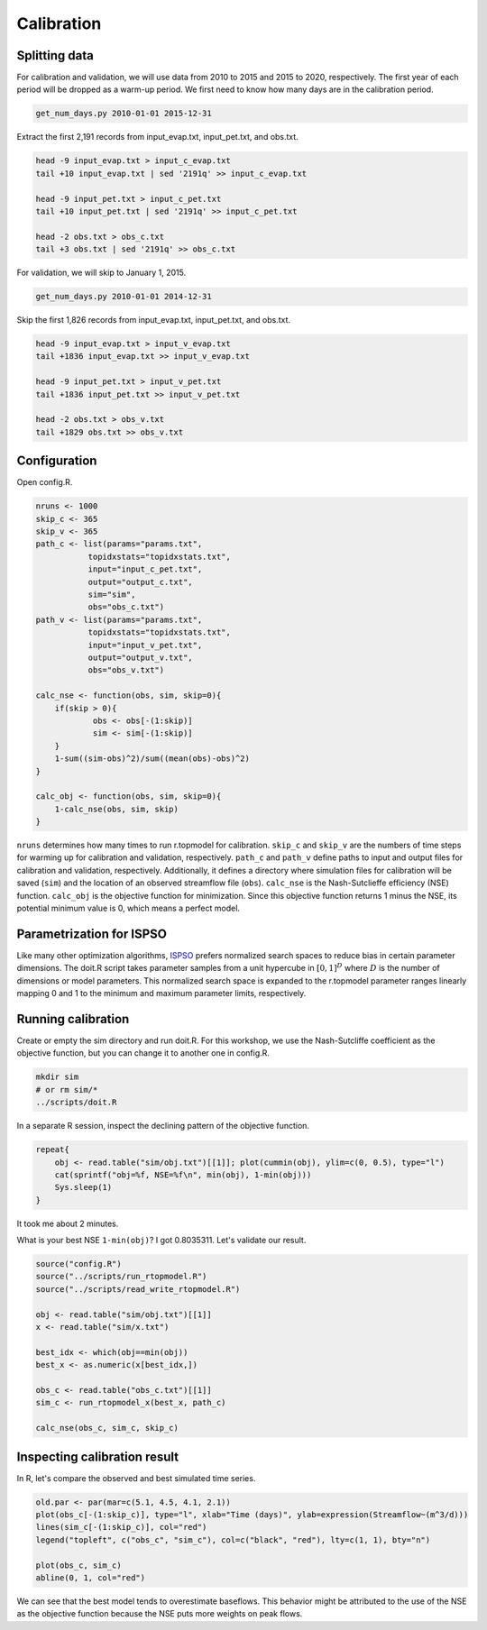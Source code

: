 Calibration
===========

Splitting data
--------------

For calibration and validation, we will use data from 2010 to 2015 and 2015 to 2020, respectively.
The first year of each period will be dropped as a warm-up period.
We first need to know how many days are in the calibration period.

.. code-block:: bash

    get_num_days.py 2010-01-01 2015-12-31

Extract the first 2,191 records from input_evap.txt, input_pet.txt, and obs.txt.

.. code-block:: bash

    head -9 input_evap.txt > input_c_evap.txt
    tail +10 input_evap.txt | sed '2191q' >> input_c_evap.txt

    head -9 input_pet.txt > input_c_pet.txt
    tail +10 input_pet.txt | sed '2191q' >> input_c_pet.txt

    head -2 obs.txt > obs_c.txt
    tail +3 obs.txt | sed '2191q' >> obs_c.txt

For validation, we will skip to January 1, 2015.

.. code-block:: bash

    get_num_days.py 2010-01-01 2014-12-31

Skip the first 1,826 records from input_evap.txt, input_pet.txt, and obs.txt.

.. code-block:: bash

    head -9 input_evap.txt > input_v_evap.txt
    tail +1836 input_evap.txt >> input_v_evap.txt

    head -9 input_pet.txt > input_v_pet.txt
    tail +1836 input_pet.txt >> input_v_pet.txt

    head -2 obs.txt > obs_v.txt
    tail +1829 obs.txt >> obs_v.txt

Configuration
-------------

Open config.R.

.. code-block:: R

    nruns <- 1000
    skip_c <- 365
    skip_v <- 365
    path_c <- list(params="params.txt",
    	       topidxstats="topidxstats.txt",
    	       input="input_c_pet.txt",
    	       output="output_c.txt",
    	       sim="sim",
    	       obs="obs_c.txt")
    path_v <- list(params="params.txt",
    	       topidxstats="topidxstats.txt",
    	       input="input_v_pet.txt",
    	       output="output_v.txt",
    	       obs="obs_v.txt")
    
    calc_nse <- function(obs, sim, skip=0){
    	if(skip > 0){
    		obs <- obs[-(1:skip)]
    		sim <- sim[-(1:skip)]
    	}
    	1-sum((sim-obs)^2)/sum((mean(obs)-obs)^2)
    }
    
    calc_obj <- function(obs, sim, skip=0){
    	1-calc_nse(obs, sim, skip)
    }

``nruns`` determines how many times to run r.topmodel for calibration.
``skip_c`` and ``skip_v`` are the numbers of time steps for warming up for calibration and validation, respectively.
``path_c`` and ``path_v`` define paths to input and output files for calibration and validation, respectively.
Additionally, it defines a directory where simulation files for calibration will be saved (``sim``) and the location of an observed streamflow file (``obs``).
``calc_nse`` is the Nash-Sutclieffe efficiency (NSE) function.
``calc_obj`` is the objective function for minimization.
Since this objective function returns 1 minus the NSE, its potential minimum value is 0, which means a perfect model.

Parametrization for ISPSO
-------------------------

Like many other optimization algorithms, `ISPSO <https://idea.isnew.info/ispso.html>`_ prefers normalized search spaces to reduce bias in certain parameter dimensions.
The doit.R script takes parameter samples from a unit hypercube in :math:`[0,1]^D` where :math:`D` is the number of dimensions or model parameters.
This normalized search space is expanded to the r.topmodel parameter ranges linearly mapping 0 and 1 to the minimum and maximum parameter limits, respectively.

Running calibration
-------------------

Create or empty the sim directory and run doit.R.
For this workshop, we use the Nash-Sutcliffe coefficient as the objective function, but you can change it to another one in config.R.

.. code-block:: bash

    mkdir sim
    # or rm sim/*
    ../scripts/doit.R

In a separate R session, inspect the declining pattern of the objective function.

.. code-block:: R

    repeat{
        obj <- read.table("sim/obj.txt")[[1]]; plot(cummin(obj), ylim=c(0, 0.5), type="l")
        cat(sprintf("obj=%f, NSE=%f\n", min(obj), 1-min(obj)))
        Sys.sleep(1)
    }

.. image:: images/cummin-obj.png
   :align: center
   :width: 75%

It took me about 2 minutes.

What is your best NSE ``1-min(obj)``?
I got 0.8035311.
Let's validate our result.

.. code-block:: R

    source("config.R")
    source("../scripts/run_rtopmodel.R")
    source("../scripts/read_write_rtopmodel.R")

    obj <- read.table("sim/obj.txt")[[1]]
    x <- read.table("sim/x.txt")

    best_idx <- which(obj==min(obj))
    best_x <- as.numeric(x[best_idx,])

    obs_c <- read.table("obs_c.txt")[[1]]
    sim_c <- run_rtopmodel_x(best_x, path_c)

    calc_nse(obs_c, sim_c, skip_c)

Inspecting calibration result
-----------------------------

In R, let's compare the observed and best simulated time series.

.. code-block:: R

    old.par <- par(mar=c(5.1, 4.5, 4.1, 2.1))
    plot(obs_c[-(1:skip_c)], type="l", xlab="Time (days)", ylab=expression(Streamflow~(m^3/d)))
    lines(sim_c[-(1:skip_c)], col="red")
    legend("topleft", c("obs_c", "sim_c"), col=c("black", "red"), lty=c(1, 1), bty="n")

    plot(obs_c, sim_c)
    abline(0, 1, col="red")

.. image:: images/obs-c-sim-c-time-series.png
   :align: center
   :width: 75%

.. image:: images/obs-c-sim-c.png
   :align: center
   :width: 75%

We can see that the best model tends to overestimate baseflows.
This behavior might be attributed to the use of the NSE as the objective function because the NSE puts more weights on peak flows.
